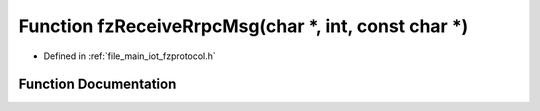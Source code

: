 .. _exhale_function_fzprotocol_8h_1a9ab121bb2c4e81b9871b6884d99d2f8f:

Function fzReceiveRrpcMsg(char \*, int, const char \*)
======================================================

- Defined in :ref:`file_main_iot_fzprotocol.h`


Function Documentation
----------------------


.. doxygenfunction:: fzReceiveRrpcMsg(char *, int, const char *)
